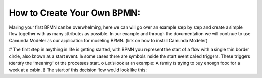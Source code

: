 How to Create Your Own BPMN:
============================

Making your first BPMN can be overwhelming, here we can will go over an example step by step and create a simple flow
together with as many attributes as possible. In our example and through the documentation we will continue to use
Camunda Modeler as our application for modeling BPMN. (link on how to install Camunda Modeler)

# The first step in anything in life is getting started, with BPMN you represent the start of a flow with a single thin border circle, also known as a start event. In some cases there are symbols inside the start event called triggers. These triggers identify the “meaning” of the processes start.
o   Let’s look at an example: A family is trying to buy enough food for a week at a cabin.
§  The start of this decision flow would look like this:

